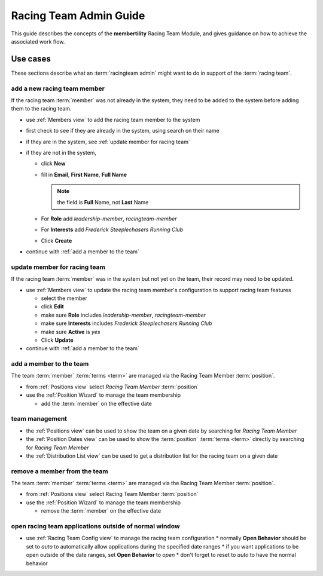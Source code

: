 *******************************************
Racing Team Admin Guide
*******************************************

This guide describes the concepts of the **membertility** Racing Team Module, and gives guidance on
how to achieve the associated work flow.

Use cases
============================================================================

These sections describe what an :term:`racingteam admin` might want to do in support of the :term:`racing team`.


add a new racing team member
-------------------------------
If the racing team :term:`member` was not already in the system, they need to be added to the system before adding them to the 
racing team.

* use :ref:`Members view` to add the racing team member to the system
* first check to see if they are already in the system, using search on their name
* if they are in the system, see :ref:`update member for racing team`
* if they are not in the system,

  *  click **New**
  *  fill in **Email**, **First Name**, **Full Name**

     .. note::
         the field is **Full** Name, not **Last** Name

  *  For **Role** add *leadership-member*, *racingteam-member*
  *  For **Interests** add *Frederick Steeplechasers Running Club*
  *  Click **Create**

* continue with :ref:`add a member to the team`


.. _update member for racing team:

update member for racing team
-------------------------------
If the racing team :term:`member` was in the system but not yet on the team, their record may need to be updated.

* use :ref:`Members view` to update the racing team member's configuration to support racing team features

  *  select the member
  *  click **Edit**
  *  make sure **Role** includes *leadership-member*, *racingteam-member*
  *  make sure **Interests** includes *Frederick Steeplechasers Running Club*
  *  make sure **Active** is *yes*
  *  Click **Update**

* continue with :ref:`add a member to the team`


.. _add a member to the team:

add a member to the team
---------------------------
The team :term:`member` :term:`terms <term>` are managed via the Racing Team Member :term:`position`.

* from :ref:`Positions view` select *Racing Team Member* :term:`position`
* use the :ref:`Position Wizard` to manage the team membership
  
  * add the :term:`member` on the effective date

team management
----------------------

* the :ref:`Positions view` can be used to show the team on a given date by searching for *Racing Team Member*
* the :ref:`Position Dates view` can be used to show the :term:`position` :term:`terms <term>` directly by searching for 
  *Racing Team Member*
* the :ref:`Distribution List view` can be used to get a distribution list for the racing team on a given date

remove a member from the team
--------------------------------
The team :term:`member` :term:`terms <term>` are managed via the Racing Team Member :term:`position`.

* from :ref:`Positions view` select Racing Team Member :term:`position`
* use the :ref:`Position Wizard` to manage the team membership
  
  * remove the :term:`member` on the effective date

open racing team applications outside of normal window
-------------------------------------------------------

* use :ref:`Racing Team Config view` to manage the racing team configuration
  * normally **Open Behavior** should be set to *auto* to automatically allow applications during the specified date ranges
  * if you want applications to be open outside of the date ranges, set **Open Behavior** to *open*
  * don't forget to reset to *auto* to have the normal behavior



